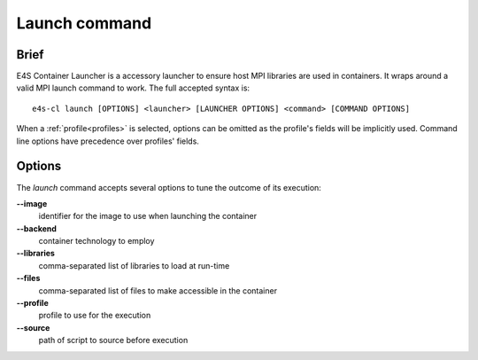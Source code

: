 .. _launch:

Launch command
==============

Brief
-----

E4S Container Launcher is a accessory launcher to ensure host MPI libraries are used in containers.
It wraps around a valid MPI launch command to work.
The full accepted syntax is::

    e4s-cl launch [OPTIONS] <launcher> [LAUNCHER OPTIONS] <command> [COMMAND OPTIONS]

When a :ref:`profile<profiles>` is selected, options can be omitted as the profile's fields will be implicitly used.
Command line options have precedence over profiles' fields.

Options
-------

The `launch` command accepts several options to tune the outcome of its execution:

**--image**
        identifier for the image to use when launching the container

**--backend**
        container technology to employ

**--libraries**
        comma-separated list of libraries to load at run-time

**--files**
        comma-separated list of files to make accessible in the container

**--profile**
        profile to use for the execution

**--source**
        path of script to source before execution
